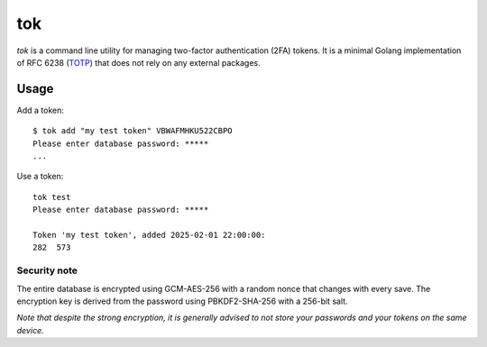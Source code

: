 tok
===

*tok* is a command line utility for managing two-factor authentication (2FA) tokens. It is a minimal Golang implementation of RFC 6238 (`TOTP`_) that does not rely on any external packages.

Usage
-----

Add a token::

    $ tok add "my test token" VBWAFMHKU522CBPO
    Please enter database password: *****
    ...



Use a token::

    tok test
    Please enter database password: *****

    Token 'my test token', added 2025-02-01 22:00:00:
    282  573



Security note
~~~~~~~~~~~~~

The entire database is encrypted using GCM-AES-256 with a random nonce that changes with every save. The encryption key is derived from the password using PBKDF2-SHA-256 with a 256-bit salt.


*Note that despite the strong encryption, it is generally advised to not store your passwords and your tokens on the same device.*


.. _TOTP: https://en.wikipedia.org/wiki/Time-based_one-time_password
